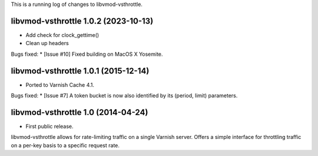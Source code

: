 This is a running log of changes to libvmod-vsthrottle.

libvmod-vsthrottle 1.0.2 (2023-10-13)
-------------------------------------

* Add check for clock_gettime()
* Clean up headers

Bugs fixed:
* [Issue #10] Fixed building on MacOS X Yosemite.

libvmod-vsthrottle 1.0.1 (2015-12-14)
-------------------------------------

* Ported to Varnish Cache 4.1.

Bugs fixed:
* [Issue #7] A token bucket is now also identified by its (period, limit) parameters.

libvmod-vsthrottle 1.0 (2014-04-24)
------------------------------------

* First public release.

libvmod-vsthrottle allows for rate-limiting traffic on a single Varnish server.
Offers a simple interface for throttling traffic on a per-key basis to a
specific request rate.

